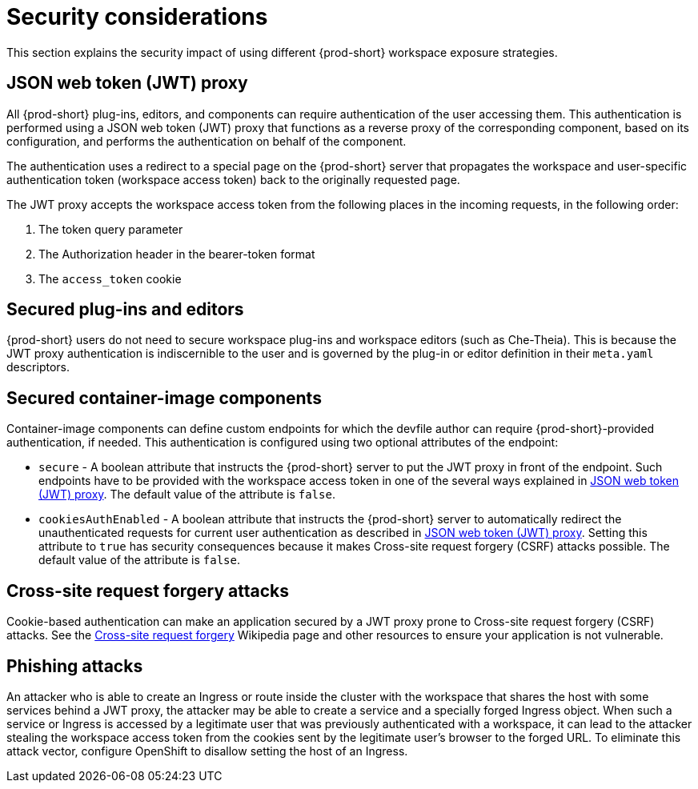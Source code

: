 // Module included in the following assemblies:
//
// configuring-workspace-exposure-strategies

[id="security-considerations_{context}"]
= Security considerations

This section explains the security impact of using different {prod-short} workspace exposure strategies.


[id="json-web-token-jwt-proxy_{context}"]
== JSON web token (JWT) proxy

All {prod-short} plug-ins, editors, and components can require authentication of the user accessing them. This authentication is performed using a JSON web token (JWT) proxy that functions as a reverse proxy of the corresponding component, based on its configuration, and performs the authentication on behalf of the component.

The authentication uses a redirect to a special page on the {prod-short} server that propagates the workspace and user-specific authentication token (workspace access token) back to the originally requested page.

The JWT proxy accepts the workspace access token from the following places in the incoming requests, in the following order:

. The token query parameter
. The Authorization header in the bearer-token format
. The `access_token` cookie

== Secured plug-ins and editors

{prod-short} users do not need to secure workspace plug-ins and workspace editors (such as Che-Theia). This is because the JWT proxy authentication is indiscernible to the user and is governed by the plug-in or editor definition in their `meta.yaml` descriptors.

== Secured container-image components

Container-image components can define custom endpoints for which the devfile author can require {prod-short}-provided authentication, if needed. This authentication is configured using two optional attributes of the endpoint:

* `secure` - A boolean attribute that instructs the {prod-short} server to put the JWT proxy in front of the endpoint. Such endpoints have to be provided with the workspace access token in one of the several ways explained in xref:#json-web-token-jwt-proxy_{context}[]. The default value of the attribute is `false`.

* `cookiesAuthEnabled` - A boolean attribute that instructs the {prod-short} server to automatically redirect the unauthenticated requests for current user authentication as described in xref:#json-web-token-jwt-proxy_{context}[]. Setting this attribute to `true` has security consequences because it makes Cross-site request forgery (CSRF) attacks possible. The default value of the attribute is `false`.

== Cross-site request forgery attacks

Cookie-based authentication can make an application secured by a JWT proxy prone to Cross-site request forgery (CSRF) attacks. See the link:https://en.wikipedia.org/wiki/Cross-site_request_forgery[Cross-site request forgery] Wikipedia page and other resources to ensure your application is not vulnerable.

== Phishing attacks

An attacker who is able to create an Ingress or route inside the cluster with the workspace that shares the host with some services behind a JWT proxy, the attacker may be able to create a service and a specially forged Ingress object. When such a service or Ingress is accessed by a legitimate user that was previously authenticated with a workspace, it can lead to the attacker stealing the workspace access token from the cookies sent by the legitimate user’s browser to the forged URL.
To eliminate this attack vector, configure OpenShift to disallow setting the host of an Ingress.
